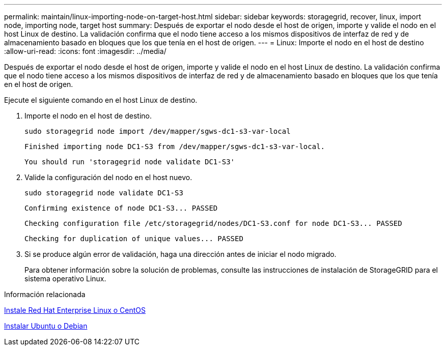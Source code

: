 ---
permalink: maintain/linux-importing-node-on-target-host.html 
sidebar: sidebar 
keywords: storagegrid, recover, linux, import node, importing node, target host 
summary: Después de exportar el nodo desde el host de origen, importe y valide el nodo en el host Linux de destino. La validación confirma que el nodo tiene acceso a los mismos dispositivos de interfaz de red y de almacenamiento basado en bloques que los que tenía en el host de origen. 
---
= Linux: Importe el nodo en el host de destino
:allow-uri-read: 
:icons: font
:imagesdir: ../media/


[role="lead"]
Después de exportar el nodo desde el host de origen, importe y valide el nodo en el host Linux de destino. La validación confirma que el nodo tiene acceso a los mismos dispositivos de interfaz de red y de almacenamiento basado en bloques que los que tenía en el host de origen.

Ejecute el siguiente comando en el host Linux de destino.

. Importe el nodo en el host de destino.
+
[listing]
----
sudo storagegrid node import /dev/mapper/sgws-dc1-s3-var-local
----
+
`Finished importing node DC1-S3 from /dev/mapper/sgws-dc1-s3-var-local.`

+
`You should run 'storagegrid node validate DC1-S3'`

. Valide la configuración del nodo en el host nuevo.
+
[listing]
----
sudo storagegrid node validate DC1-S3
----
+
`+Confirming existence of node DC1-S3... PASSED+`

+
`+Checking configuration file /etc/storagegrid/nodes/DC1-S3.conf for node DC1-S3... PASSED+`

+
`+Checking for duplication of unique values... PASSED+`

. Si se produce algún error de validación, haga una dirección antes de iniciar el nodo migrado.
+
Para obtener información sobre la solución de problemas, consulte las instrucciones de instalación de StorageGRID para el sistema operativo Linux.



.Información relacionada
xref:../rhel/index.adoc[Instale Red Hat Enterprise Linux o CentOS]

xref:../ubuntu/index.adoc[Instalar Ubuntu o Debian]
